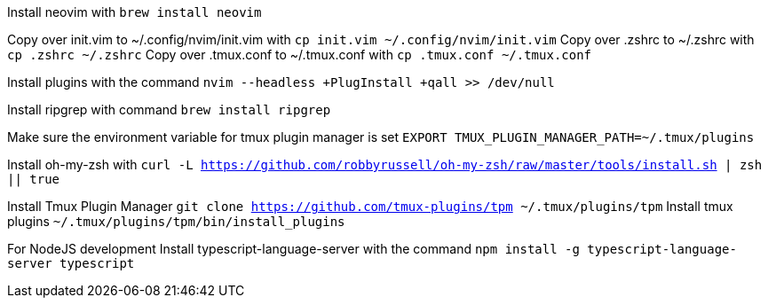 Install neovim with `brew install neovim`

Copy over init.vim to ~/.config/nvim/init.vim with `cp init.vim ~/.config/nvim/init.vim`
Copy over .zshrc to ~/.zshrc with `cp .zshrc ~/.zshrc`
Copy over .tmux.conf to ~/.tmux.conf with `cp .tmux.conf ~/.tmux.conf`

Install plugins with the command `nvim --headless +PlugInstall +qall >> /dev/null`

Install ripgrep with command `brew install ripgrep`

Make sure the environment variable for tmux plugin manager is set `EXPORT TMUX_PLUGIN_MANAGER_PATH=~/.tmux/plugins`

Install oh-my-zsh with `curl -L https://github.com/robbyrussell/oh-my-zsh/raw/master/tools/install.sh | zsh || true`

Install Tmux Plugin Manager `git clone https://github.com/tmux-plugins/tpm ~/.tmux/plugins/tpm`
Install tmux plugins `~/.tmux/plugins/tpm/bin/install_plugins`

For NodeJS development
Install typescript-language-server with the command 
`npm install -g typescript-language-server typescript`
